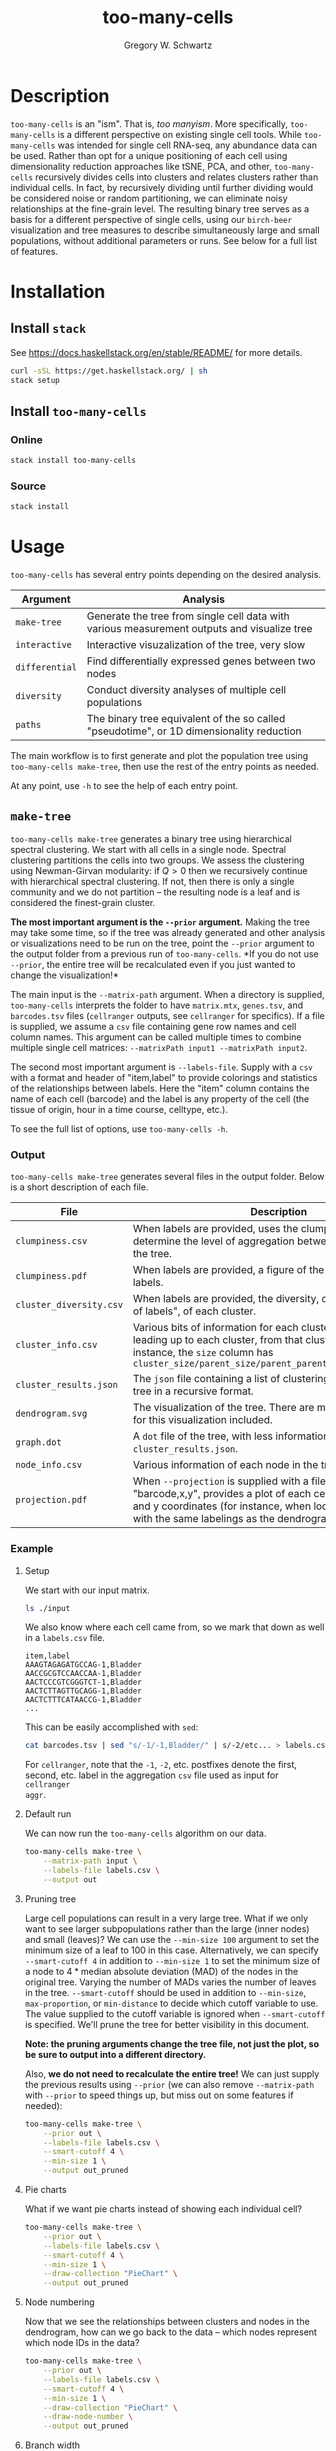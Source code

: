 #+TITLE: too-many-cells
#+AUTHOR: Gregory W. Schwartz
#+OPTIONS: date:nil creator:nil timestamp:nil toc:t

#+HTML_HEAD: <link rel="stylesheet" type="text/css" href="http://www.pirilampo.org/styles/readtheorg/css/htmlize.css"/>
#+HTML_HEAD: <link rel="stylesheet" type="text/css" href="http://www.pirilampo.org/styles/readtheorg/css/readtheorg.css"/>

#+HTML_HEAD: <script src="https://ajax.googleapis.com/ajax/libs/jquery/2.1.3/jquery.min.js"></script>
#+HTML_HEAD: <script src="https://maxcdn.bootstrapcdn.com/bootstrap/3.3.4/js/bootstrap.min.js"></script>
#+HTML_HEAD: <script type="text/javascript" src="http://www.pirilampo.org/styles/lib/js/jquery.stickytableheaders.js"></script>
#+HTML_HEAD: <script type="text/javascript" src="http://www.pirilampo.org/styles/readtheorg/js/readtheorg.js"></script>

* Description

=too-many-cells= is an "ism". That is, /too manyism/. More specifically,
=too-many-cells= is a different perspective on existing single cell tools. While
=too-many-cells= was intended for single cell RNA-seq, any abundance data can be
used. Rather than opt for a unique positioning of each cell using dimensionality
reduction approaches like tSNE, PCA, and other, =too-many-cells= recursively
divides cells into clusters and relates clusters rather than individual cells.
In fact, by recursively dividing until further dividing would be considered
noise or random partitioning, we can eliminate noisy relationships at the
fine-grain level. The resulting binary tree serves as a basis for a different
perspective of single cells, using our =birch-beer= visualization and tree
measures to describe simultaneously large and small populations, without
additional parameters or runs. See below for a full list of features.

* Installation

** Install =stack=

See [[https://docs.haskellstack.org/en/stable/README/]] for more details.

#+BEGIN_SRC sh
curl -sSL https://get.haskellstack.org/ | sh
stack setup
#+END_SRC

** Install =too-many-cells=

*** Online

#+BEGIN_SRC sh
stack install too-many-cells
#+END_SRC

*** Source

#+BEGIN_SRC sh
stack install
#+END_SRC

* Usage

=too-many-cells= has several entry points depending on the desired analysis. 

| Argument       | Analysis                                                                                    |
|----------------+---------------------------------------------------------------------------------------------|
| =make-tree=    | Generate the tree from single cell data with various measurement outputs and visualize tree |
| =interactive=  | Interactive visuzalization of the tree, very slow                                           |
| =differential= | Find differentially expressed genes between two nodes                                       |
| =diversity=    | Conduct diversity analyses of multiple cell populations                                     |
| =paths=        | The binary tree equivalent of the so called "pseudotime", or 1D dimensionality reduction    |

The main workflow is to first generate and plot the population tree using
=too-many-cells make-tree=, then use the rest of the entry points as needed.

At any point, use =-h= to see the help of each entry point.

** =make-tree=

=too-many-cells make-tree= generates a binary tree using hierarchical spectral
clustering. We start with all cells in a single node. Spectral clustering
partitions the cells into two groups. We assess the clustering using
Newman-Girvan modularity: if \(Q > 0\) then we recursively continue with
hierarchical spectral clustering. If not, then there is only a single community
and we do not partition -- the resulting node is a leaf and is considered the
finest-grain cluster.

*The most important argument is the =--prior= argument.* Making the tree may
take some time, so if the tree was already generated and other analysis or
visualizations need to be run on the tree, point the =--prior= argument to the
output folder from a previous run of =too-many-cells=. *If you do not use
=--prior=, the entire tree will be recalculated even if you just wanted to
change the visualization!*

The main input is the =--matrix-path= argument. When a directory is supplied,
=too-many-cells= interprets the folder to have =matrix.mtx=, =genes.tsv=, and
=barcodes.tsv= files (=cellranger= outputs, see =cellranger= for specifics). If
a file is supplied, we assume a =csv= file containing gene row names and cell
column names. This argument can be called multiple times to combine multiple
single cell matrices: =--matrixPath input1 --matrixPath input2=.

The second most important argument is =--labels-file=. Supply with a =csv= with
a format and header of "item,label" to provide colorings and statistics of the
relationships between labels. Here the "item" column contains the name of each
cell (barcode) and the label is any property of the cell (the tissue of origin,
hour in a time course, celltype, etc.).

To see the full list of options, use =too-many-cells -h=.

*** Output

=too-many-cells make-tree= generates several files in the output folder. Below
is a short description of each file.

| File                    | Description                                                                                                                                                                                                                          |
|-------------------------+--------------------------------------------------------------------------------------------------------------------------------------------------------------------------------------------------------------------------------------|
| =clumpiness.csv=        | When labels are provided, uses the clumpiness measure to determine the level of aggregation between each label within the tree.                                                                                                      |
| =clumpiness.pdf=        | When labels are provided, a figure of the clumpiness between labels.                                                                                                                                                                 |
| =cluster_diversity.csv= | When labels are provided, the diversity, or "effective number of labels", of each cluster.                                                                                                                                           |
| =cluster_info.csv=      | Various bits of information for each cluster and the path leading up to each cluster, from that cluster to the root. For instance, the =size= column has =cluster_size/parent_size/parent_parent_size/.../root_size=                 |
| =cluster_results.json=  | The =json= file containing a list of clusterings and the output tree in a recursive format.                                                                                                                                          |
| =dendrogram.svg=        | The visualization of the tree. There are many possible options for this visualization included.                                                                                                                                      |
| =graph.dot=             | A =dot= file of the tree, with less information than the tree in =cluster_results.json=.                                                                                                                                             |
| =node_info.csv=         | Various information of each node in the tree.                                                                                                                                                                                        |
| =projection.pdf=        | When =--projection= is supplied with a file of the format "barcode,x,y", provides a plot of each cell at the specified x and y coordinates (for instance, when looking at tSNE plots with the same labelings as the dendrogram here). |

*** Example

**** Setup

We start with our input matrix.

#+HEADER: :results output verbatim
#+BEGIN_SRC sh
ls ./input
#+END_SRC

#+RESULTS:
: barcodes.tsv  genes.tsv  matrix.mtx

We also know where each cell came from, so we mark that down as well in a
=labels.csv= file.

#+CAPTION: labels.csv
#+BEGIN_EXAMPLE
item,label
AAAGTAGAGATGCCAG-1,Bladder
AACCGCGTCCAACCAA-1,Bladder
AACTCCCGTCGGGTCT-1,Bladder
AACTCTTAGTTGCAGG-1,Bladder
AACTCTTTCATAACCG-1,Bladder
...
#+END_EXAMPLE

This can be easily accomplished with =sed=:

#+BEGIN_SRC sh
cat barcodes.tsv | sed "s/-1/-1,Bladder/" | s/-2/etc... > labels.csv
#+END_SRC

For =cellranger=, note that the =-1=, =-2=, etc. postfixes denote the first,
second, etc. label in the aggregation =csv= file used as input for =cellranger
aggr=.

**** Default run

We can now run the =too-many-cells= algorithm on our data.

#+BEGIN_SRC sh
too-many-cells make-tree \
    --matrix-path input \
    --labels-file labels.csv \
    --output out
#+END_SRC

[[file:img/complete_default_tree.svg]]

**** Pruning tree

Large cell populations can result in a very large tree. What if we only want to
see larger subpopulations rather than the large (inner nodes) and small
(leaves)? We can use the =--min-size 100= argument to set the minimum size of a
leaf to 100 in this case. Alternatively, we can specify =--smart-cutoff 4= in
addition to =--min-size 1= to set the minimum size of a node to \(4 *
\text{median absolute deviation (MAD)}\) of the nodes in the original tree.
Varying the number of MADs varies the number of leaves in the tree.
=--smart-cutoff= should be used in addition to =--min-size=, =max-proportion=,
or =min-distance= to decide which cutoff variable to use. The value supplied to
the cutoff variable is ignored when =--smart-cutoff= is specified. We'll prune
the tree for better visibility in this document.

*Note: the pruning arguments change the tree file, not just the plot, so be sure
to output into a different directory.*

Also, *we do not need to recalculate the entire tree!* We can just supply the
previous results using =--prior= (we can also remove =--matrix-path= with
=--prior= to speed things up, but miss out on some features if needed):

#+BEGIN_SRC sh
too-many-cells make-tree \
    --prior out \
    --labels-file labels.csv \
    --smart-cutoff 4 \
    --min-size 1 \
    --output out_pruned
#+END_SRC

[[file:img/pruned_tree.svg]]

**** Pie charts

What if we want pie charts instead of showing each individual cell?

#+BEGIN_SRC sh
too-many-cells make-tree \
    --prior out \
    --labels-file labels.csv \
    --smart-cutoff 4 \
    --min-size 1 \
    --draw-collection "PieChart" \
    --output out_pruned
#+END_SRC

[[file:img/piechart_pruned_tree.svg]]

**** Node numbering

Now that we see the relationships between clusters and nodes in the dendrogram,
how can we go back to the data -- which nodes represent which node IDs in the
data?

#+BEGIN_SRC sh
too-many-cells make-tree \
    --prior out \
    --labels-file labels.csv \
    --smart-cutoff 4 \
    --min-size 1 \
    --draw-collection "PieChart" \
    --draw-node-number \
    --output out_pruned
#+END_SRC

[[file:img/numbered_pruned_tree.svg]]

**** Branch width

We can also change the width of the nodes and branches, for instance if we want
thinner branches:

#+BEGIN_SRC sh
too-many-cells make-tree \
    --prior out \
    --labels-file labels.csv \
    --smart-cutoff 4 \
    --min-size 1 \
    --draw-collection "PieChart" \
    --draw-max-node-size 40 \
    --output out_pruned
#+END_SRC

[[file:img/thin_pruned_tree.svg]]

**** No scaling

We can remove all scaling for a normal tree and still control the branch widths:

#+BEGIN_SRC sh
too-many-cells make-tree \
    --prior out \
    --labels-file labels.csv \
    --smart-cutoff 4 \
    --min-size 1 \
    --draw-collection "PieChart" \
    --draw-max-node-size 40 \
    --draw-no-scale-nodes \
    --output out_pruned
#+END_SRC

[[file:img/no_scaling_pruned_tree.svg]]

How strong is each split? We can tell by drawing the modularity of the children
on top of each node:

#+BEGIN_SRC sh
too-many-cells make-tree \
    --prior out \
    --labels-file labels.csv \
    --smart-cutoff 4 \
    --min-size 1 \
    --draw-collection "PieChart" \
    --draw-mark "MarkModularity" \
    --output out_pruned
#+END_SRC

[[file:img/modularity_pruned_tree.svg]]

**** Gene expression

What if we want to draw the gene expression onto the tree in another folder
(requires =--matrix-path=, may take some time depending on matrix size)?

#+BEGIN_SRC sh
too-many-cells make-tree \
    --prior out \
    --matrix-path input \
    --labels-file labels.csv \
    --smart-cutoff 4 \
    --min-size 1 \
    --draw-leaf "DrawItem (DrawContinuous \"Cd4\")" \
    --draw-max-node-size 10 \
    --draw-no-scale-nodes \
    --output out_gene_expression
#+END_SRC

[[file:img/cd4_pruned_tree.svg]]

While this representation shows the expression of /Cd4/ in each cell and blends
those levels together, due to the sparsity of single cell data these cells and
their respective subtrees may be hard to see without additional processing.
Let's make the branches thicker to see the colors a bit better.

#+BEGIN_SRC sh
too-many-cells make-tree \
    --prior out \
    --matrix-path input \
    --labels-file labels.csv \
    --smart-cutoff 4 \
    --min-size 1 \
    --draw-leaf "DrawItem (DrawContinuous \"Cd4\")" \
    --draw-max-node-size 40 \
    --draw-no-scale-nodes \
    --output out_gene_expression
#+END_SRC

[[file:img/cd4_large_pruned_tree.svg]]

While this tree makes the expression a bit more visible, there is another tactic
we can use. Instead of the continuous color spectrum of expression values, we
can have a binary "high" and "low" expression. Here, we'll continue to have the
red and white colors represent high and low expressions respectively using the
=--draw-colors= argument. Note that this binary expression technique can be used
for multiple features, hence it's a list of features with cutoffs (so you can be
high in a gene and low in another gene, etc. for all possible combinations).

#+BEGIN_SRC sh
too-many-cells make-tree \
    --prior out \
    --matrix-path input \
    --labels-file labels.csv \
    --smart-cutoff 4 \
    --min-size 1 \
    --draw-leaf "DrawItem (DrawThresholdContinuous [(\"Cd4\", 0)])" \
    --draw-colors "[\"#e41a1c\", \"#ffffff\"]" \
    --output out_gene_expression
#+END_SRC

[[file:img/pruned_tree_cd4_binary.svg]]

There, much better! Now it's clearly enriched in the subtree containing the
thymus, where we would expect many T cells to be. If it's still difficult to see
expression, consider using a program like =inkscape= to change the color channel
to a binary, such that instead of displaying blends we can show just the color.
This process has the drawback of losing the fraction of expressing cells, however.

**** Diversity

We can also see an overview of the diversity of cell labels within each subtree
and leaves.

#+BEGIN_SRC sh
too-many-cells make-tree \
    --prior out \
    --matrix-path input \
    --labels-file labels.csv \
    --smart-cutoff 4 \
    --min-size 1 \
    --draw-leaf "DrawItem DrawDiversity"
    --output out_diversity
#+END_SRC

[[file:img/diversity_pruned_tree.svg]]

Here, the deeper the red, the more diverse (a larger "effective number of cell
states") the cell labels in that group are. Note that the inner nodes are
colored relative to themselves, while the leaves are colored relative to all
leaves, so there are two different scales.

** =interactive=

The =interactive= entry point has a basic GUI interface for quick plotting with
a few features. We recommend limited use of this feature, however,
as it can be quite slow at this stage, has fewer customizations, and requires
specific dependencies.

#+BEGIN_SRC sh
too-many-cells interactive \
    --prior out \
    --labels-file labels.csv
#+END_SRC

** =differential=

A main use of single cell clustering is to find differential genes between
multiple groups of cells. The =differential= aids in this endeavor by allowing
comparisons with =edgeR=. Let's find the differential genes between the liver
group and all other cells. Consider our pruned tree from earlier:

[[file:img/piechart_pruned_tree.svg]]

We can see the id of each group with =--draw-node-number=.

[[file:img/numbered_pruned_tree.svg]]

We need to define two groups to compare. Well, it looks like node 98 defines the
liver cluster. Then, since we don't want 98 to be in the other group, we say
that all other cells are within nodes 89 and 1. As a result, we end up with a
tuple containing two lists: ([89, 1], [98]). Then our differential genes for
(liver / others) can be found with =differential=:

#+BEGIN_SRC sh
too-many-cells make-tree \
    --matrix-path input \
    -n "([89, 1], [98])"
#+END_SRC

** =diversity=

Diversity is the measure of the "effective number of entities within a system",
originating from ecology (See Jost: Entropy and Diversity). Here, each cell is
an organism and each cell label or cluster is a species, depending on the
question. In ecology, the diversity index measures the effective number of
species within a population such that the minimum is a diversity of 1 for a
single dominant species up to maximum of the total number of species (evenly
abundant). If our species is a cluster, then here the diversity is the effective
number of cell states within a population (for labels, =make-tree= generates
these results automatically in "diversity" columns). Say we have two populations
and we generated the trees using =make-tree= into two different output folders,
=out1= and =out2=. We can find the diversity of each population using the
=diversity= entry point.

#+BEGIN_SRC sh
too-many-cells diversity\
    --priors out1 \
    --priors out2 \
    -o out_diversity_stats
#+END_SRC

We can then find a simple plot of diversity in =diversity_output=. In addition,
we also provide rarefaction curves for comparing the number of different cell
states at each subsampling useful for comparing the number of cell states where
the population sizes differ.

** =paths=

"Pseudotime" refers to the one dimensional relationship between cells, useful
for looking at the ordering of cell states or labels. The implementation of
pseudotime in a =too-many-cells= point-of-view is by finding the distance
between all cells and the cells found in the longest path from the root in the
tree. Then each cell has a distance from the "start" and thus we plot those
distances.

#+BEGIN_SRC sh
too-many-cells paths\
    --prior out \
    --labels-file labels.csv \
    --bandwidth 3 \
    -o out_paths
#+END_SRC

* Documentation
